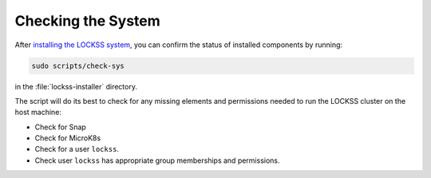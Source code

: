 ===================
Checking the System
===================

After `installing the LOCKSS system <index>`_, you can confirm the status of installed components by running:

.. code-block:: shell

   sudo scripts/check-sys

in the :file:`lockss-installer` directory.

The script will do its best to check for any missing elements and permissions needed to run the LOCKSS cluster on the host machine:

*  Check for Snap
*  Check for MicroK8s
*  Check for a user ``lockss``.
*  Check user ``lockss`` has appropriate group memberships and permissions.

